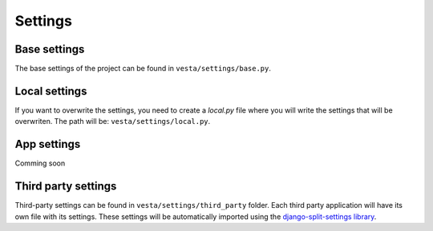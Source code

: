Settings
========

Base settings
-------------

The base settings of the project can be found in ``vesta/settings/base.py``.

Local settings
--------------

If you want to overwrite the settings, you need to create a `local.py` file where you will 
write the settings that will be overwriten. The path will be: ``vesta/settings/local.py``.

App settings
------------

Comming soon

Third party settings
--------------------

Third-party settings can be found in ``vesta/settings/third_party`` folder. Each third party 
application will have its own file with its settings. These settings will be automatically 
imported using the `django-split-settings library <https://github.com/sobolevn/django-split-settings>`_.
